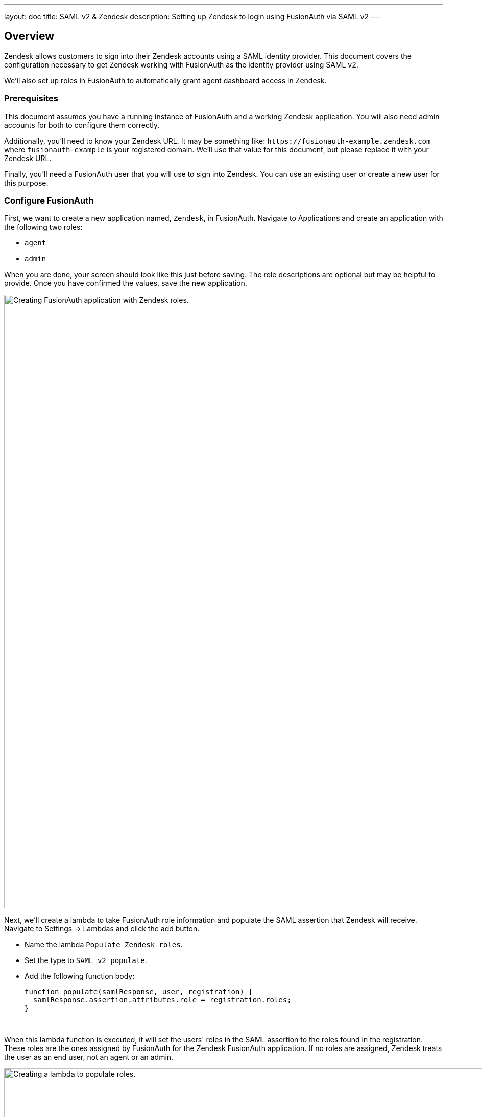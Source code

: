 ---
layout: doc
title: SAML v2 & Zendesk
description: Setting up Zendesk to login using FusionAuth via SAML v2
---

== Overview
Zendesk allows customers to sign into their Zendesk accounts using a SAML identity provider. This document covers the configuration necessary to get Zendesk working with FusionAuth as the identity provider using SAML v2.

We'll also set up roles in FusionAuth to automatically grant agent dashboard access in Zendesk.

=== Prerequisites

This document assumes you have a running instance of FusionAuth and a working Zendesk application. You will also need admin accounts for both to configure them correctly.

Additionally, you'll need to know your Zendesk URL. It may be something like: `\https://fusionauth-example.zendesk.com` where `fusionauth-example` is your registered domain. We'll use that value for this document, but please replace it with your Zendesk URL.

Finally, you'll need a FusionAuth user that you will use to sign into Zendesk. You can use an existing user or create a new user for this purpose.

=== Configure FusionAuth

First, we want to create a new application named, `Zendesk`, in FusionAuth. Navigate to [breadcrumb]#Applications# and create an application with the following two roles:

* `agent`
* `admin`

When you are done, your screen should look like this just before saving. The role descriptions are optional but may be helpful to provide. Once you have confirmed the values, save the new application.

image::samlv2/zendesk/create-application-and-roles.png[Creating FusionAuth application with Zendesk roles.,width=1200,role=shadowed]

Next, we'll create a lambda to take FusionAuth role information and populate the SAML assertion that Zendesk will receive. Navigate to [breadcrumb]#Settings -> Lambdas# and click the add button.

* Name the lambda `Populate Zendesk roles`.
* Set the type to `SAML v2 populate`.
* Add the following function body:
+
[source,javascript]
----
function populate(samlResponse, user, registration) {
  samlResponse.assertion.attributes.role = registration.roles;
}
----

.{nbsp} +

When this lambda function is executed, it will set the users' roles in the SAML assertion to the roles found in the registration. These roles are the ones assigned by FusionAuth for the Zendesk FusionAuth application. If no roles are assigned, Zendesk treats the user as an end user, not an agent or an admin.

image::samlv2/zendesk/create-role-lambda.png[Creating a lambda to populate roles.,width=1200,role=shadowed]

Click save, and then return to the `Zendesk` FusionAuth application by navigating to [breadcrumb]#Applications#

* Edit the application.
* Go to the SAML tab.
* Enable SAML.

To configure SAML, use the following settings, replacing `fusionauth-example` with your actual Zendesk domain.

* [field]#Issuer# : `\https://fusionauth-example.zendesk.com`, note that there is no trailing slash.
* [field]#Audience# : Leave this blank.
* [field]#Callback URL (ACS)# : `\https://fusionauth-example.zendesk.com/access/saml/`
* [field]#Logout URL# : A location that users should be sent to after they sign out of Zendesk.
* [field]#Signing Key# : Either select an existing key or let FusionAuth create a new one.
* [field]#XML signature canonicalization method# : `Exclusive with comments`
* [field]#Response populate lambda# : Choose the previously created lambda named `Populate Zendesk roles`.

image::samlv2/zendesk/saml-config.png[Application SAML configuration.,width=1200,role=shadowed top-cropped]

Click save. Now view the application configuration and scroll down to the `SAML v2 Integration details` section.  Copy the following information:

* `Login URL`
* `Logout URL`

image::samlv2/zendesk/saml-details-for-application.png[The SAML Integration Details.,width=1200,role=shadowed]

Next, navigate to [breadcrumb]#Users# to edit the user you have previously set up or create a new one. Create a registration to add that user to the `Zendesk` application and give them the appropriate role. If you don't give them an `admin` or `agent` role, they'll default to a `user` Zendesk role.

Finally, go to [breadcrumb]#Settings -> Key Master# and view the `Signing Key` you created or chose. Copy the `Fingerprint (SHA-256)` value. This will be something like `FF:74:12:A5:40:67:E9:90:24:FC:95:07:FC:B7:E6:36:9B:26:75:6B:24:9D:3E:49:0A:43:4D:BC:03:00:DD:AA`.

image::samlv2/zendesk/fingerprint-for-zendesk.png[The required certificate fingerprint.,width=1200,role=shadowed]

=== Configure Zendesk

The https://support.zendesk.com/hc/en-us/articles/203663676[general Zendesk SSO instructions] are worth reading.

To configure Zendesk to use FusionAuth to manage your users, head to your application's security center, then to the `Single sign-on` section. This is a direct URL to that section: `\https://fusionauth-example.zendesk.com/admin/security/sso`

Enable SAML, then configure it.

* The [field]#SAML SSO URL# is the `Login URL` previously copied.
* The [field]#Remote Logout URL# is the `Logout URL` previously copied.
* The [field]#Certificate fingerprint# is the `Fingerprint (SHA-256)` value previously copied.

image::samlv2/zendesk/zendesk-saml-config.png[The Zendesk SSO configuration screen.,width=1200,role=shadowed]

Save the SAML configuration. The next step is to allow users to log in using the SAML integration. You can choose to let end users, staff, or both use single sign-on.

Proceed to the `Staff members` section. Check `External authentication` and select `Single sign-on`. You should see that SAML is enabled. Save the configuration.

Navigate to the `End users` section. Check `External authentication`. You should see that SAML is enabled. Save the configuration.

You can also uncheck `Zendesk Authentication` in these two sections to ensure that users are managed only in FusionAuth. 


=== Log in

Open a different browser and go to your Zendesk URL: `\https://fusionauth-example.zendesk.com/`.

Enter the user credentials previously configured in FusionAuth.

You should arrive at a screen appropriate to the role of the user (Help Center for end users, the Zendesk dashboard for others).

=== Troubleshooting

Admin users will be able to access their dashboard at `\https://fusionauth-example.zendesk.com/access/normal` should FusionAuth be unavailable for any reason. There's more information at the https://support.zendesk.com/hc/en-us/articles/115006925348-Accessing-your-Zendesk-account-when-your-SSO-service-is-down[Zendesk help center].

Ensure that the `Issuer` setting has no trailing slash and exactly matches your Zendesk URL.

Make sure you are connecting over TLS. All Zendesk-bound traffic must be secure.

When troubleshooting, turn on SAML debugging at the application level and lambda debugging for the populate lambda. Use `console.log` statements in the lambda if needed.

New users are assigned the Zendesk `user` role if they have no FusionAuth role. By default, such users are sent to the Zendesk Help Center after sign in, which is not enabled by default in new Zendesk accounts. If this is the case, you'll get an error message.

